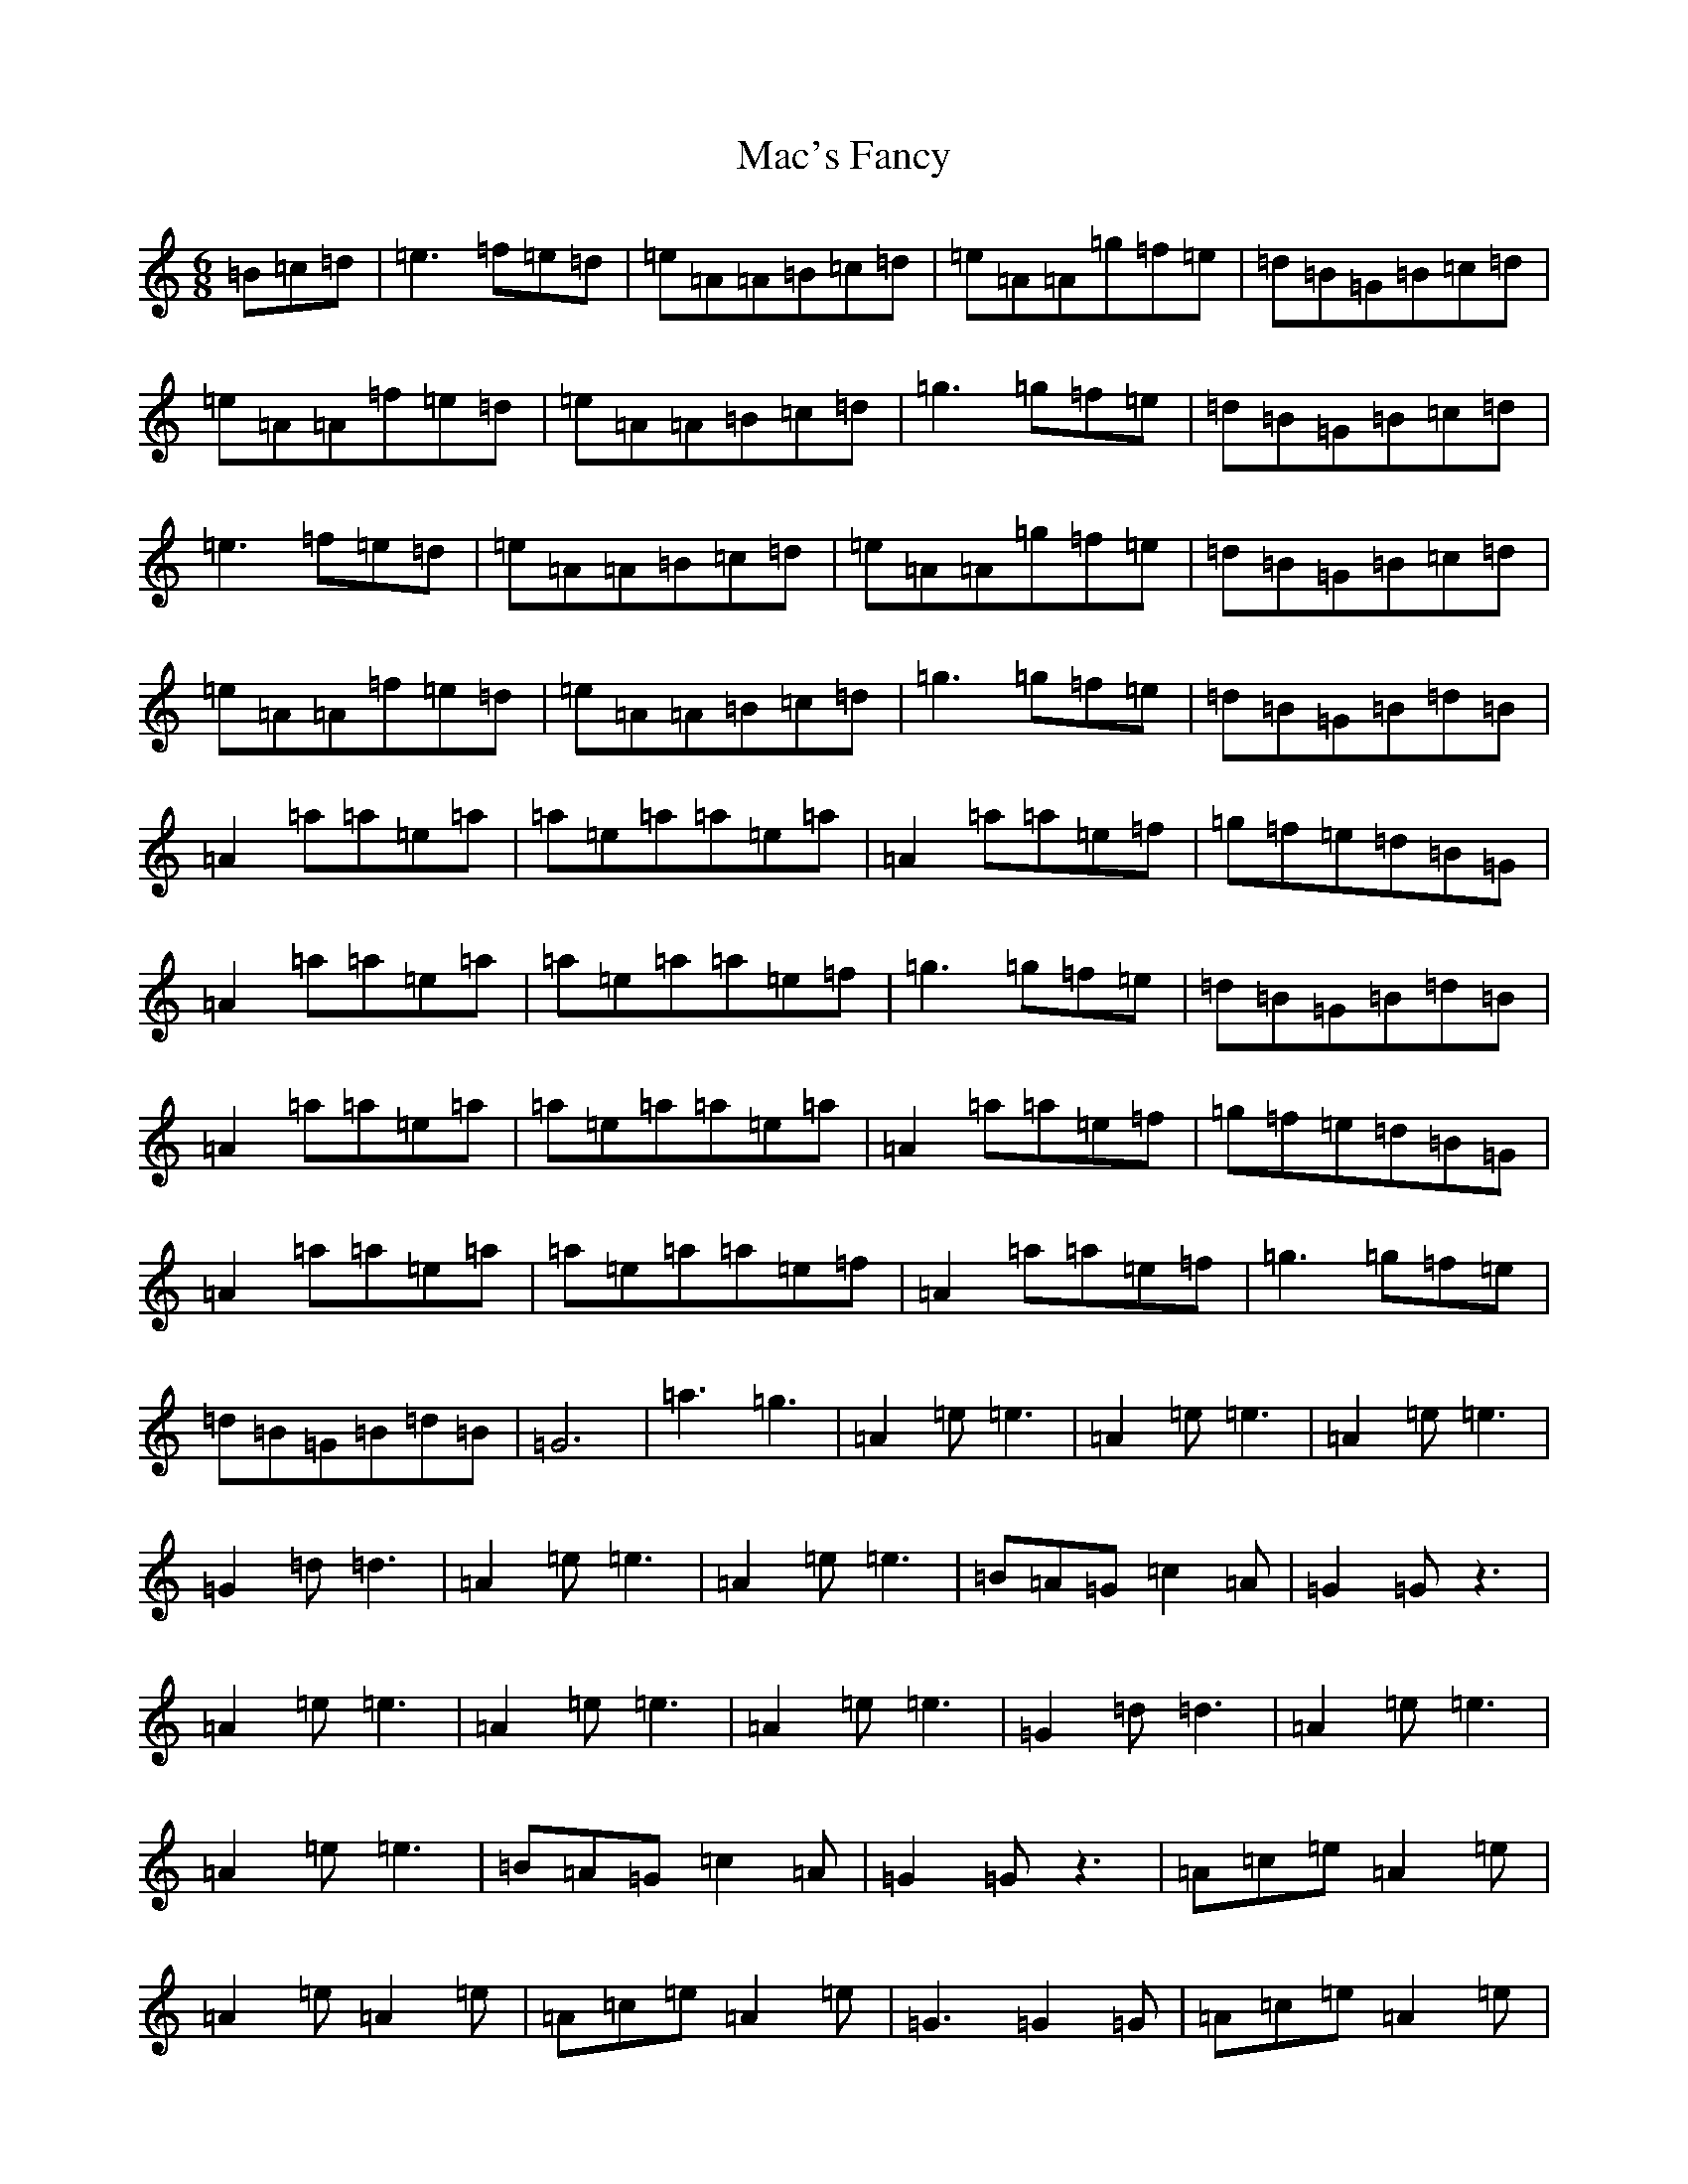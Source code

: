 X: 12597
T: Mac's Fancy
S: https://thesession.org/tunes/2724#setting4704
Z: C Major
R: jig
M:6/8
L:1/8
K: C Major
=B=c=d|=e3=f=e=d|=e=A=A=B=c=d|=e=A=A=g=f=e|=d=B=G=B=c=d|=e=A=A=f=e=d|=e=A=A=B=c=d|=g3=g=f=e|=d=B=G=B=c=d|=e3=f=e=d|=e=A=A=B=c=d|=e=A=A=g=f=e|=d=B=G=B=c=d|=e=A=A=f=e=d|=e=A=A=B=c=d|=g3=g=f=e|=d=B=G=B=d=B|=A2=a=a=e=a|=a=e=a=a=e=a|=A2=a=a=e=f|=g=f=e=d=B=G|=A2=a=a=e=a|=a=e=a=a=e=f|=g3=g=f=e|=d=B=G=B=d=B|=A2=a=a=e=a|=a=e=a=a=e=a|=A2=a=a=e=f|=g=f=e=d=B=G|=A2=a=a=e=a|=a=e=a=a=e=f|=A2=a=a=e=f|=g3=g=f=e|=d=B=G=B=d=B|=G6|=a3=g3|=A2=e=e3|=A2=e=e3|=A2=e=e3|=G2=d=d3|=A2=e=e3|=A2=e=e3|=B=A=G=c2=A|=G2=Gz3|=A2=e=e3|=A2=e=e3|=A2=e=e3|=G2=d=d3|=A2=e=e3|=A2=e=e3|=B=A=G=c2=A|=G2=Gz3|=A=c=e=A2=e|=A2=e=A2=e|=A=c=e=A2=e|=G3=G2=G|=A=c=e=A2=e|=A2=e=A2=e|=B=A=G=c2=A|=G2=Gz3|=A=c=e=A2=e|=A2=e=A2=e|=A=c=e=A2=e|=G3=G2=G|=A=c=e=A2=e|=A2=e=A2=e|=A=c=e=A2=e|=B=A=G=c2=A|=G3=G3|=G6|